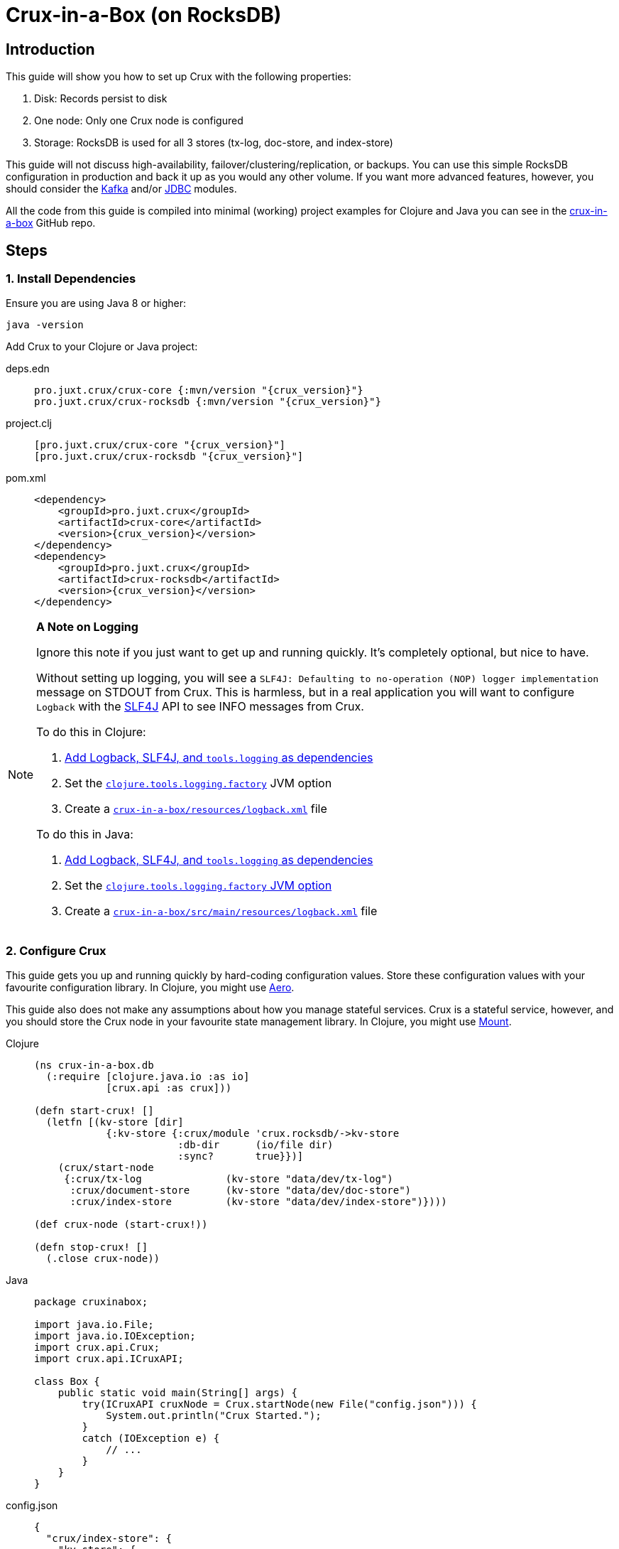= Crux-in-a-Box (on RocksDB)
:page-subtitle: The simplest possible Crux setup
:page-author: Steven Deobald
:page-header: aurora-1197753_1920.jpg
:page-published: 2021-03-10T22:55Z
:thumbnail: crux-in-a-box

== Introduction

This guide will show you how to set up Crux with the following properties:

. Disk: Records persist to disk
. One node: Only one Crux node is configured
. Storage: RocksDB is used for all 3 stores (tx-log, doc-store, and index-store)

This guide will not discuss high-availability, failover/clustering/replication, or backups. You can use this simple RocksDB configuration in production and back it up as you would any other volume. If you want more advanced features, however, you should consider the xref:reference::kafka.adoc[Kafka] and/or xref:reference::jdbc.adoc[JDBC] modules.

All the code from this guide is compiled into minimal (working) project examples for Clojure and Java you can see in the https://github.com/deobald/crux-in-a-box[crux-in-a-box] GitHub repo.

== Steps

=== 1. Install Dependencies

Ensure you are using Java 8 or higher:

[source,shell]
----
java -version
----

Add Crux to your Clojure or Java project:

[tabs]
====
deps.edn::
+
[source,clojure,subs=attributes+]
----
pro.juxt.crux/crux-core {:mvn/version "{crux_version}"}
pro.juxt.crux/crux-rocksdb {:mvn/version "{crux_version}"}
----
project.clj::
+
[source,clojure,subs=attributes+]
----
[pro.juxt.crux/crux-core "{crux_version}"]
[pro.juxt.crux/crux-rocksdb "{crux_version}"]
----
pom.xml::
+
[source,xml,subs=attributes+]
----
<dependency>
    <groupId>pro.juxt.crux</groupId>
    <artifactId>crux-core</artifactId>
    <version>{crux_version}</version>
</dependency>
<dependency>
    <groupId>pro.juxt.crux</groupId>
    <artifactId>crux-rocksdb</artifactId>
    <version>{crux_version}</version>
</dependency>
----
====

[NOTE]
====

**A Note on Logging**

Ignore this note if you just want to get up and running quickly. It's completely optional, but nice to have.

Without setting up logging, you will see a `SLF4J: Defaulting to no-operation (NOP) logger implementation` message on STDOUT from Crux. This is harmless, but in a real application you will want to configure `Logback` with the http://www.slf4j.org[SLF4J] API to see INFO messages from Crux.

To do this in Clojure:

. https://github.com/deobald/crux-in-a-box/blob/4998db33d866a695c7d10049eb28fdada88a46fd/clj/project.clj#L10[Add Logback, SLF4J, and `tools.logging` as dependencies]
. Set the https://github.com/deobald/crux-in-a-box/blob/4998db33d866a695c7d10049eb28fdada88a46fd/clj/project.clj#L20[`clojure.tools.logging.factory`] JVM option
. Create a https://github.com/deobald/crux-in-a-box/blob/4998db33d866a695c7d10049eb28fdada88a46fd/clj/resources/logback.xml[`crux-in-a-box/resources/logback.xml`] file

To do this in Java:

. https://github.com/deobald/crux-in-a-box/blob/1ba9ed4d85bd15e90adec46b19523b262f8480ae/java/pom.xml#L25[Add Logback, SLF4J, and `tools.logging` as dependencies]
. Set the https://github.com/deobald/crux-in-a-box/blob/1ba9ed4d85bd15e90adec46b19523b262f8480ae/java/Makefile#L8[`clojure.tools.logging.factory` JVM option]
. Create a https://github.com/deobald/crux-in-a-box/blob/1ba9ed4d85bd15e90adec46b19523b262f8480ae/java/src/main/resources/logback.xml[`crux-in-a-box/src/main/resources/logback.xml`] file
====

=== 2. Configure Crux

This guide gets you up and running quickly by hard-coding configuration values. Store these configuration values with your favourite configuration library. In Clojure, you might use  https://github.com/juxt/aero[Aero].

This guide also does not make any assumptions about how you manage stateful services. Crux is a stateful service, however, and you should store the Crux node in your favourite state management library. In Clojure, you might use https://github.com/tolitius/mount[Mount].

[tabs]
====
Clojure::
+
[source,clojure,subs=attributes+]
----
(ns crux-in-a-box.db
  (:require [clojure.java.io :as io]
            [crux.api :as crux]))

(defn start-crux! []
  (letfn [(kv-store [dir]
            {:kv-store {:crux/module 'crux.rocksdb/->kv-store
                        :db-dir      (io/file dir)
                        :sync?       true}})]
    (crux/start-node
     {:crux/tx-log              (kv-store "data/dev/tx-log")
      :crux/document-store      (kv-store "data/dev/doc-store")
      :crux/index-store         (kv-store "data/dev/index-store")})))

(def crux-node (start-crux!))

(defn stop-crux! []
  (.close crux-node))

----
Java::
+
[source,java,subs=attributes+]
----
package cruxinabox;

import java.io.File;
import java.io.IOException;
import crux.api.Crux;
import crux.api.ICruxAPI;

class Box {
    public static void main(String[] args) {
        try(ICruxAPI cruxNode = Crux.startNode(new File("config.json"))) {
            System.out.println("Crux Started.");
        }
        catch (IOException e) {
            // ...
        }
    }
}

----
config.json::
+
[source,json,subs=attributes+]
----
{
  "crux/index-store": {
    "kv-store": {
      "crux/module": "crux.rocksdb/->kv-store",
      "db-dir": "data/index-store"
    }
  },
  "crux/document-store": {
    "kv-store": {
      "crux/module": "crux.rocksdb/->kv-store",
      "db-dir": "data/doc-store"
    }
  },
  "crux/tx-log": {
    "kv-store": {
      "crux/module": "crux.rocksdb/->kv-store",
      "db-dir": "data/tx-log"
    }
  },
  "crux.lucene/lucene-store": {
    "db-dir": "data/dev/lucene-dir"
  },
  "crux.http-server/server": {
    "port": 9999
  }
}

----
====

=== 3. Take it for a test drive

Time to play with your new Crux node. Try inserting some data, query it back out, and then shut down your node. This guide is not meant to teach you Datalog, the Crux API, or Crux query semantics -- you can look through the Tutorial and Reference Docs to dig deeper. But you should note that Crux is _asynchronous by default_. That means `submit-tx` returns immediately, even if your document hasn't been indexed yet. It's unlikely your query will come back empty, but don't be shocked if it does. Just try it again.

[tabs]
====
Clojure REPL::
+
[source,clojure,subs=attributes+]
----
crux-in-a-box.db> (crux/submit-tx crux-node [[:crux.tx/put
                                              {:crux.db/id "hi2u"
                                               :user/name "zig"}]])
;; => #:crux.tx{:tx-id 0, :tx-time #inst "2021-03-11T02:27:09.176-00:00"}
crux-in-a-box.db> (crux/q (crux/db crux-node) '{:find [e]
                                                :where [[e :user/name "zig"]]} )
;; => #{["hi2u"]}
crux-in-a-box.db> (stop-crux!)
;; => nil
----
Java::
+
[source,java,subs=attributes+]
----
/* include these imports in addition to those you used to configure crux: */
import java.util.HashMap;
import java.util.List;

import crux.api.ICruxDatasource;
import crux.api.ICursor;
import crux.api.CruxDocument;
import crux.api.TransactionInstant;
import crux.api.tx.Transaction;

/* submitTx example: */
HashMap<String, Object> data = new HashMap<>();
data.put("user/name", "zig");
CruxDocument document = CruxDocument.create("hi2u", data);
TransactionInstant transaction = node.submitTx(Transaction.buildTx(tx -> {
    tx.put(document);
}));
System.out.println(data.toString());

/* query example: */
node.awaitTx(transaction, null);
String query = "{:find [e] :where [[e :user/name \"zig\"]]}";
ICruxDatasource db = node.db();
ICursor<List<?>> results = db.openQuery(query);
if (results.hasNext()) {
    List<?> result = results.next();
    System.out.println(result.toString());
}
db.close();
node.close();
----
====

== Considerations

This is a simple Crux setup with a small footprint. You could use this setup to build a small greenfield project or replace an existing Postgres, MySQL, or MongoDB installation which currently supports CRUD or reference data. With Crux, that database can grow with you. When it eventually requires streaming, replication, or high availability, you can migrate from RocksDB to Kafka or JDBC. But you don't need to involve those modules up-front unless you're sure you need them.
